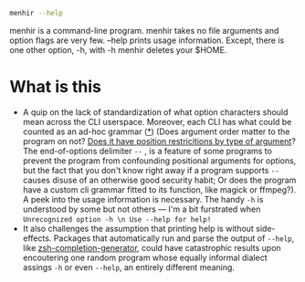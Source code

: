 #+begin_src sh
menhir --help
#+end_src

menhir is a command-line program. menhir takes no file arguments and option flags are very few. --help prints usage information. Except, there is one other option, -h, with -h menhir deletes your $HOME.

* What is this
- A quip on the lack of standardization of what option characters should mean across the CLI userspace. Moreover, each CLI has what could be counted as an ad-hoc grammar ([[https://www.omnigroup.com/mailman/archive/macosx-talk/2002-June/066077.html][*]]) (Does argument order matter to the program on not? [[https://unix.stackexchange.com/a/590210][Does it have position restricitions by type of argument]]? The end-of-options delimiter ~--~ , is a feature of some programs to prevent the program from confounding positional arguments for options, but the fact that you don't know right away if a program supports ~--~ causes disuse of an otherwise good security habit; Or does the program have a custom cli grammar fitted to its function, like magick or ffmpeg?). A peek into the usage information is necessary. The handy ~-h~ is understood by some but not others — I'm a bit furstrated when ~Unrecognized option -h \n Use --help for help!~
- It also challenges the assumption that printing help is without side-effects. Packages that automatically run and parse the output of ~--help~, like [[https://github.com/RobSis/zsh-completion-generator][zsh-completion-generator]], could have catastrophic results upon encoutering one random program whose equally informal dialect assings ~-h~ or even ~--help~, an entirely different meaning.
